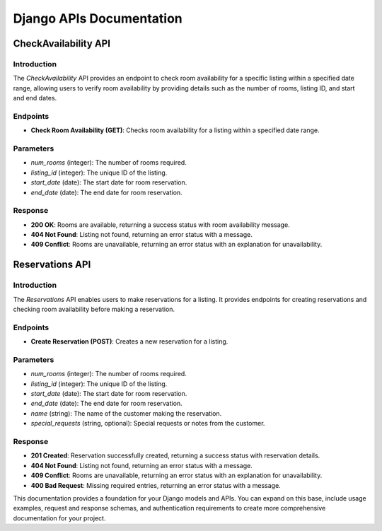 Django APIs Documentation
=========================

CheckAvailability API
---------------------

Introduction
^^^^^^^^^^^^
The `CheckAvailability` API provides an endpoint to check room availability for a specific listing within a specified date range, allowing users to verify room availability by providing details such as the number of rooms, listing ID, and start and end dates.

Endpoints
^^^^^^^^^

- **Check Room Availability (GET)**: Checks room availability for a listing within a specified date range.

Parameters
^^^^^^^^^^
- `num_rooms` (integer): The number of rooms required.
- `listing_id` (integer): The unique ID of the listing.
- `start_date` (date): The start date for room reservation.
- `end_date` (date): The end date for room reservation.

Response
^^^^^^^^
- **200 OK**: Rooms are available, returning a success status with room availability message.
- **404 Not Found**: Listing not found, returning an error status with a message.
- **409 Conflict**: Rooms are unavailable, returning an error status with an explanation for unavailability.

Reservations API
----------------

Introduction
^^^^^^^^^^^^
The `Reservations` API enables users to make reservations for a listing. It provides endpoints for creating reservations and checking room availability before making a reservation.

Endpoints
^^^^^^^^^

- **Create Reservation (POST)**: Creates a new reservation for a listing.

Parameters
^^^^^^^^^^
- `num_rooms` (integer): The number of rooms required.
- `listing_id` (integer): The unique ID of the listing.
- `start_date` (date): The start date for room reservation.
- `end_date` (date): The end date for room reservation.
- `name` (string): The name of the customer making the reservation.
- `special_requests` (string, optional): Special requests or notes from the customer.

Response
^^^^^^^^
- **201 Created**: Reservation successfully created, returning a success status with reservation details.
- **404 Not Found**: Listing not found, returning an error status with a message.
- **409 Conflict**: Rooms are unavailable, returning an error status with an explanation for unavailability.
- **400 Bad Request**: Missing required entries, returning an error status with a message.

This documentation provides a foundation for your Django models and APIs. You can expand on this base, include usage examples, request and response schemas, and authentication requirements to create more comprehensive documentation for your project.